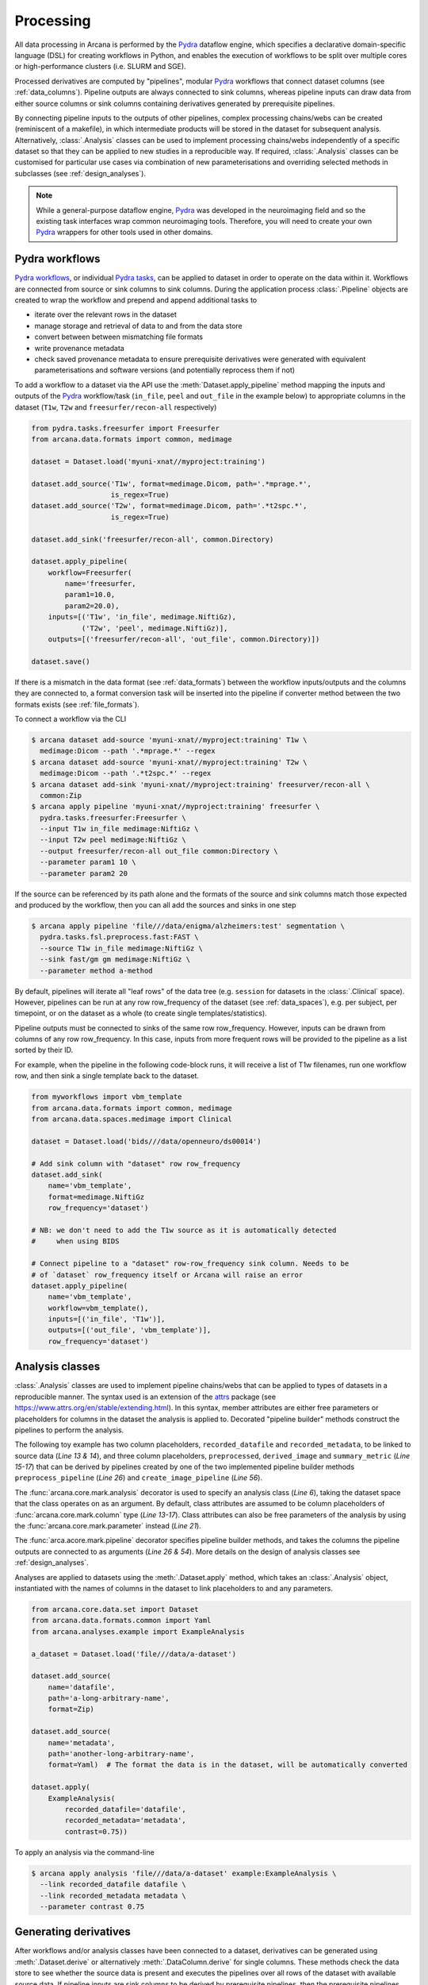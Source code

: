 Processing
==========

All data processing in Arcana is performed by the Pydra_ dataflow engine, which
specifies a declarative domain-specific language (DSL) for creating workflows
in Python, and enables the execution of workflows to be split over multiple
cores or high-performance clusters (i.e. SLURM and SGE).

Processed derivatives are computed by "pipelines", modular Pydra_ workflows
that connect dataset columns (see :ref:`data_columns`). Pipeline outputs are
always connected to sink columns, whereas pipeline inputs can draw data from either
source columns or sink columns containing derivatives generated by prerequisite
pipelines.

By connecting pipeline inputs to the outputs of other pipelines,
complex processing chains/webs can be created (reminiscent of a makefile),
in which intermediate products will be stored in the dataset for subsequent
analysis. Alternatively, :class:`.Analysis` classes can be used to implement
processing chains/webs independently of a specific dataset so that they can be applied
to new studies in a reproducible way. If required, :class:`.Analysis`
classes can be customised for particular use cases via combination of new
parameterisations and overriding selected methods in subclasses (see :ref:`design_analyses`).

.. note::

  While a general-purpose dataflow engine, Pydra_ was developed in the neuroimaging
  field and so the existing task interfaces wrap common neuroimaging tools. Therefore,
  you will need to create your own Pydra_ wrappers for other tools used in other
  domains.

.. _applying_workflows:

Pydra workflows
---------------

`Pydra workflows`_, or individual `Pydra tasks`_, can be applied to dataset in
order to operate on the data within it. Workflows are connected from source or sink
columns to sink columns. During the application process :class:`.Pipeline` objects
are created to wrap the workflow and prepend and append additional tasks to

* iterate over the relevant rows in the dataset
* manage storage and retrieval of data to and from the data store
* convert between between mismatching file formats
* write provenance metadata
* check saved provenance metadata to ensure prerequisite derivatives were generated with equivalent parameterisations and software versions (and potentially reprocess them if not)

To add a workflow to a dataset via the API use the :meth:`Dataset.apply_pipeline` method
mapping the inputs and outputs of the Pydra_ workflow/task (``in_file``, ``peel``
and ``out_file`` in the example below) to appropriate columns in the dataset
(``T1w``, ``T2w`` and ``freesurfer/recon-all`` respectively)

.. code-block:: python

    from pydra.tasks.freesurfer import Freesurfer
    from arcana.data.formats import common, medimage

    dataset = Dataset.load('myuni-xnat//myproject:training')

    dataset.add_source('T1w', format=medimage.Dicom, path='.*mprage.*',
                       is_regex=True)
    dataset.add_source('T2w', format=medimage.Dicom, path='.*t2spc.*',
                       is_regex=True)

    dataset.add_sink('freesurfer/recon-all', common.Directory)

    dataset.apply_pipeline(
        workflow=Freesurfer(
            name='freesurfer,
            param1=10.0,
            param2=20.0),
        inputs=[('T1w', 'in_file', medimage.NiftiGz),
                ('T2w', 'peel', medimage.NiftiGz)],
        outputs=[('freesurfer/recon-all', 'out_file', common.Directory)])

    dataset.save()

If there is a mismatch in the data format (see :ref:`data_formats`) between the
workflow inputs/outputs and the columns they are connected to, a format conversion
task will be inserted into the pipeline if converter method between the two
formats exists (see :ref:`file_formats`).

To connect a workflow via the CLI

.. code-block:: console

    $ arcana dataset add-source 'myuni-xnat//myproject:training' T1w \
      medimage:Dicom --path '.*mprage.*' --regex
    $ arcana dataset add-source 'myuni-xnat//myproject:training' T2w \
      medimage:Dicom --path '.*t2spc.*' --regex
    $ arcana dataset add-sink 'myuni-xnat//myproject:training' freesurver/recon-all \
      common:Zip
    $ arcana apply pipeline 'myuni-xnat//myproject:training' freesurfer \
      pydra.tasks.freesurfer:Freesurfer \
      --input T1w in_file medimage:NiftiGz \
      --input T2w peel medimage:NiftiGz \
      --output freesurfer/recon-all out_file common:Directory \
      --parameter param1 10 \
      --parameter param2 20

If the source can be referenced by its path alone and the formats of the source
and sink columns match those expected and produced by the workflow, then you
can all add the sources and sinks in one step

.. code-block:: console

    $ arcana apply pipeline 'file///data/enigma/alzheimers:test' segmentation \
      pydra.tasks.fsl.preprocess.fast:FAST \
      --source T1w in_file medimage:NiftiGz \
      --sink fast/gm gm medimage:NiftiGz \
      --parameter method a-method


By default, pipelines will iterate all "leaf rows" of the data tree (e.g. ``session``
for datasets in the :class:`.Clinical` space). However, pipelines can be run
at any row row_frequency of the dataset (see :ref:`data_spaces`), e.g. per subject,
per timepoint, or on the dataset as a whole (to create single templates/statistics).

Pipeline outputs must be connected to sinks of the same row row_frequency. However,
inputs can be drawn from columns of any row row_frequency. In this case,
inputs from more frequent rows will be provided to the pipeline as a list
sorted by their ID. 

For example, when the pipeline in the following code-block runs, it will receive
a list of T1w filenames, run one workflow row, and then sink a single template
back to the dataset.


.. code-block:: python

    from myworkflows import vbm_template
    from arcana.data.formats import common, medimage
    from arcana.data.spaces.medimage import Clinical

    dataset = Dataset.load('bids///data/openneuro/ds00014')

    # Add sink column with "dataset" row row_frequency
    dataset.add_sink(
        name='vbm_template',
        format=medimage.NiftiGz
        row_frequency='dataset')

    # NB: we don't need to add the T1w source as it is automatically detected
    #     when using BIDS

    # Connect pipeline to a "dataset" row-row_frequency sink column. Needs to be
    # of `dataset` row_frequency itself or Arcana will raise an error
    dataset.apply_pipeline(
        name='vbm_template',
        workflow=vbm_template(),
        inputs=[('in_file', 'T1w')],
        outputs=[('out_file', 'vbm_template')],
        row_frequency='dataset')


.. _analysis_classes:

Analysis classes
----------------

:class:`.Analysis` classes are used to implement pipeline chains/webs that
can be applied to types of datasets in a reproducible manner. The syntax used is
an extension of the attrs_ package (see `https://www.attrs.org/en/stable/extending.html
<https://www.attrs.org/en/stable/extending.html>`_). In this syntax, member
attributes are either free parameters or placeholders for columns in the
dataset the analysis is applied to. Decorated "pipeline builder" methods
construct the pipelines to perform the analysis.

The following toy example has two column placeholders, ``recorded_datafile``
and ``recorded_metadata``, to be linked to source data (*Line 13 & 14*), and
three column placeholders, ``preprocessed``, ``derived_image`` and
``summary_metric`` (*Line 15-17*) that can be derived by pipelines created by
one of the two implemented pipeline builder methods ``preprocess_pipeline``
(*Line 26*) and ``create_image_pipeline`` (*Line 56*).

The :func:`arcana.core.mark.analysis` decorator is used to specify an
analysis class (*Line 6*), taking the dataset space that the class operates on
as an argument. By default, class attributes are assumed to be
column placeholders of :func:`arcana.core.mark.column` type (*Line 13-17*).
Class attributes can also be free parameters of the analysis by using the
:func:`arcana.core.mark.parameter` instead (*Line 21*).

The :func:`arca.acore.mark.pipeline` decorator specifies pipeline builder
methods, and takes the columns the pipeline outputs are connected to as arguments
(*Line 26 & 54*). More details on the design of analysis classes see
:ref:`design_analyses`.

..  code-block:: python
    :linenos:

    import pydra
    from some.example.pydra.tasks import Preprocess, ExtractFromJson, MakeImage
    from arcana.core.mark import analysis, pipeline, parameter
    from arcana.data.spaces.example import ExampleDataSpace
    from arcana.data.formats.common import Zip, Directory, Json, Png, Gif

    @analysis(ExampleDataSpace)
    class ExampleAnalysis():

        # Define the columns for the dataset along with their formats.
        # The `column` decorator can be used to specify additional options but
        # is not required by default. The data formats specify the format
        # that the column data will be stored in
        recorded_datafile: Zip  # Not derived by a pipeline, should be linked to existing dataset column
        recorded_metadata: Json  # "     "     "     "
        preprocessed: Zip  # Derived by 'preprocess_pipeline' pipeline
        derived_image: Png  # Derived by 'create_image_pipeline' pipeline
        summary_metric: float  # Derived by 'create_image_pipeline' pipeline

        # Define an analysis-wide parameters that can be used in multiple
        # pipelines/tasks
        contrast: float = parameter(default=0.5)
        kernel_fwhms: list[float] = parameter(default=[0.5, 0.3, 0.1])

        # Define a "pipeline builder method" to generate the 'preprocessed'
        # derivative. Arcana automagically maps column names to arguments of the
        # builder methods.
        @pipeline(preprocessed)
        def preprocess_pipeline(
                self,
                wf: pydra.Workflow,
                recorded_datafile: Directory,  # Automatic conversion from stored Zip format before pipeline is run
                recorded_metadata):  # Format/format is the same as class definition so can be omitted

            # A simple task to extract the "temperature" field from a JSON
            # metadata
            wf.add(
                ExtractFromJson(
                    name='extract_metadata',
                    in_file=recorded_metadata,
                    field='temperature'))

            # Add tasks to the pipeline using Pydra workflow syntax
            wf.add(
                Task1(
                    name='preprocess',
                    in_file=recorded_datafile,
                    temperature=wf.extract_metadata.lzout.out_field))

            # Map the output of the pipeline to the "preprocessed" column specified
            # in the @pipeline decorator
            return preprocess.lzout.out_file

        # The 'create_image' pipeline derives two columns 'derived_image' (in GIF format) and
        # 'summary_metric'. Since the output format of derived image created by the pipeline ('Gif')
        # differs from that specified for the column ('Png'), an automatic conversion
        # step will be added by Arcana before the image is stored.
        @pipeline((derived_image, Gif),
                  summary_metric)
        def create_image_pipeline(
                self,
                wf,
                preprocessed: Directory,  # Automatic conversion from stored Zip format before pipeline is run
                contrast: float):  # Parameters are also automagically mapped to method args

            # Add a task that creates an image from the preprocessed data, using
            # the 'contrast' parameter
            wf.add(
                MakeImage(
                    name="create_image",
                    in_file=preprocessed,
                    contrast=contrast))

            return create_image.lzout.out_file, wf.create_image.lzout.summary

Analyses are applied to datasets using the :meth:`.Dataset.apply` method, which
takes an :class:`.Analysis` object, instantiated with the names of columns in
the dataset to link placeholders to and any parameters.

.. code-block:: python

  from arcana.core.data.set import Dataset
  from arcana.data.formats.common import Yaml
  from arcana.analyses.example import ExampleAnalysis

  a_dataset = Dataset.load('file///data/a-dataset')

  dataset.add_source(
      name='datafile',
      path='a-long-arbitrary-name',
      format=Zip)

  dataset.add_source(
      name='metadata',
      path='another-long-arbitrary-name',
      format=Yaml)  # The format the data is in the dataset, will be automatically converted

  dataset.apply(
      ExampleAnalysis(
          recorded_datafile='datafile',
          recorded_metadata='metadata',
          contrast=0.75))

To apply an analysis via the command-line

.. code-block:: console

  $ arcana apply analysis 'file///data/a-dataset' example:ExampleAnalysis \
    --link recorded_datafile datafile \ 
    --link recorded_metadata metadata \
    --parameter contrast 0.75

.. _derivatives:

Generating derivatives
----------------------

After workflows and/or analysis classes have been connected to a dataset, derivatives can be
generated using :meth:`.Dataset.derive` or alternatively :meth:`.DataColumn.derive`
for single columns. These methods check the data store to see whether the
source data is present and executes the pipelines over all rows of the dataset
with available source data. If pipeline inputs are sink columns to be derived
by prerequisite pipelines, then the prerequisite pipelines will be prepended
onto the execution stack.

To generate derivatives via the API

.. code-block:: python

  dataset = Dataset.load('file///data/openneuro/ds00014:test')

  dataset.derive('fast/gm', cache_dir='/work/temp-dir')

  # Print URI of generated dataset
  print(dataset['fast/gm']['sub11'].uri)


To generate derivatives via the CLI

.. code-block:: console

  $ arcana derive column 'myuni-xnat//myproject:training' freesurfer/recon-all


By default Pydra_ uses the "concurrent-futures" (`'cf'`) plugin, which
splits workflows over multiple processes. You can specify which plugin, and
thereby how the workflow is executed via the ``pydra_plugin`` option, and pass
options to it with ``pydra_option``.


.. code-block:: console

  $ arcana derive column 'myuni-xnat//myproject:training' freesurfer/recon-all \
    --pydra_plugin slurm --pydra_option poll_delay 5 --pydra_option max_jobs 10


To list the derivatives that can be derived from a dataset after workflows
have been applied you can use the ``menu`` command

.. code-block:: console

  $ arcana derive menu 'file///data/a-dataset'

  Derivatives
  -----------
  recorded_datafile (zip)
  recorded_metadata (json)
  preprocessed (zip)
  derived_image (png)
  summary_metric (float)

  Parameters
  ----------
  contrast (float) default=0.5
  kernel_fwhms (list[float]) default=[0.5, 0.3, 0.1]

For large analysis classes with many column specs this list could become
overwhelming, so when designing an analysis class it is good practice to set the
"salience" of columns and parameters (see :ref:`column_param_specs`). The menu
can then be filtered to show only the more salient columns (the default is to
only show "supplementary" and above).
Parameters can similarily be filtered by their salience (see :class:`.ParamSalience`),
by default only showing parameters "check" and above.
For example, the following menu call will show all columns and parameters with 
salience >= 'qa' and 'recommended', respectively.

.. code-block:: console

  $ arcana derive menu 'file///data/another-dataset' --columns qa --parameters recommended

The ``salience_threshold`` argument can also be used to filter out derivatives
from the data store when applying an analysis to a dataset. This
allows the user to control how much derivative data are saved to
avoid filling up (potentially expensive) storage. The following call will only
attempt to store data columns with "qa" or greater salience in XNAT, keeping the
remaining only in local cache.

.. code-block:: console

  $ arcana apply analysis 'my-unis-xnat//MYPROJECT:test' example:ExampleAnalysis \
    --link recorded_datafile datafile \ 
    --link recorded_metadata metadata \
    --parameter contrast 0.75 \
    --salience_threshold qa


Provenance
----------

Provenance metadata is saved alongside derivatives in the data store. The
metadata includes:

* MD5 Checksums of all pipeline inputs and outputs
* Full workflow graph with connections between, and parameterisations of, Pydra tasks
* Container image tags for tasks that ran inside containers
* Python dependencies and versions used.

How these provenance metadata are stored will depend on the type data store,
but often it will be stored in a JSON file. For example, a provenance JSON file
would look like

.. code-block:: javascript

  {
    "store": {
      "class": "<arcana.data.stores.medimage.xnat.api:Xnat>",
      "server": "https://central.xnat.org"
    },
    "dataset": {
      "id": "MYPROJECT",
      "name": "passed-dwi-qc",
      "exclude": ['015', '101']
      "id_inference": [
        ["subject", "(?P<group>TEST|CONT)(?P<member>\d+3)"]
      ]
    },
    "pipelines": [
      {
        "name": "anatomically_constrained_tractography",
        "inputs": {
          // MD5 Checksums for all files in the file group. "." refers to the
          // "primary file" in the file group.
          "T1w_reg_dwi": {
            "format": "<arcana.data.formats.medimage:NiftiGzX>",
            "checksums": {
              ".": "4838470888DBBEADEAD91089DD4DFC55",
              "json": "7500099D8BE29EF9057D6DE5D515DFFE"
            }
          },
          "T2w_reg_dwi": {
            "format": "<arcana.data.formats.medimage:NiftiGzX>",
            "checksums": {
              ".": "4838470888DBBEADEAD91089DD4DFC55",
              "json": "5625E881E32AE6415E7E9AF9AEC59FD6"
            }
          },
          "dwi_fod": {
            "format": "<arcana.data.formats.medimage:MrtrixImage>",
            "checksums": {
              ".": "92EF19B942DD019BF8D32A2CE2A3652F"
            }
          }
        },
        "outputs": {
          "wm_tracks": {
            "pydra_task": "tckgen",
            "pydra_field": "out_file",
            "format": "<arcana.data.formats.medimage:MrtrixTrack>",
            "checksums": {
              ".": "D30073044A7B1239EFF753C85BC1C5B3"
            }
          }
        }
        "workflow": {
          "name": "workflow",
          "class": "<pydra.engine.core:Workflow>",
          "tasks": {
            "5ttgen": {
              "class": "<pydra.tasks.mrtrix3.preprocess:FiveTissueTypes>",
              "package": "pydra-mrtrix",
              "version": "0.1.1",
              "inputs": {
                "in_file": {
                  "pydra_field": "T1w_reg_dwi"
                }
                "t2": {
                  "pydra_field": "T1w_reg_dwi"
                }
                "sgm_amyg_hipp": true
              },
              "container": {
                "type": "docker",
                "image": "mrtrix3/mrtrix3:3.0.3"
              }
            },
            "tckgen": {
              "class": "<pydra.tasks.mrtrix3.tractography:TrackGen>",
              "package": "pydra-mrtrix",
              "version": "0.1.1",
              "inputs": {
                "in_file": {
                  "pydra_field": "dwi_fod"
                },
                "act": {
                  "pydra_task": "5ttgen",
                  "pydra_field": "out_file"
                },
                "select": 100000000,
              },
              "container": {
                "type": "docker",
                "image": "mrtrix3/mrtrix3:3.0.3"
              }
            },
          },
        },
        "execution": {
          "machine": "hpc.myuni.edu",
          "processor": "intel9999",
          "python-packages": {
            "pydra-mrtrix3": "0.1.0",
            "arcana-medimage": "0.1.0" 
          }
        },
      },
    ],
  }


Before derivatives are generated, provenance metadata of prerequisite
derivatives (i.e. inputs of the pipeline and prerequisite pipelines, etc...)
are checked to see if there have been any alterations to the configuration of
the pipelines that generated them. If so, any affected rows will not be
processed, and a warning will be generated by default. To override this behaviour
and reprocesse the derivatives, set the ``reprocess`` flag when calling
:meth:`.Dataset.derive`

.. code-block:: python

  dataset.derive('fast/gm', reprocess=True)

or 

.. code-block:: console

  $ arcana derive column 'myuni-xnat//myproject:training' freesurfer/recon-all  --reprocess


To ingore differences between pipeline configurations you can use the :meth:`.Dataset.ignore`
method

.. code-block:: python

  dataset.ignore_diff('freesurfer_pipeline', ('freesurfer_task', 'num_iterations', 3))

or via the CLI

.. code-block:: console

  $ arcana derive ignore-diff 'myuni-xnat//myproject:training' freesurfer --param freesurfer_task num_iterations 3



.. _Pydra: http://pydra.readthedocs.io
.. _`Pydra workflows`: https://pydra.readthedocs.io/en/latest/components.html#workflows
.. _`Pydra tasks`: https://pydra.readthedocs.io/en/latest/components.html#function-tasks
.. _attrs: https://www.attrs.org/en/stable/
.. _dataclasses: https://docs.python.org/3/library/dataclasses.html